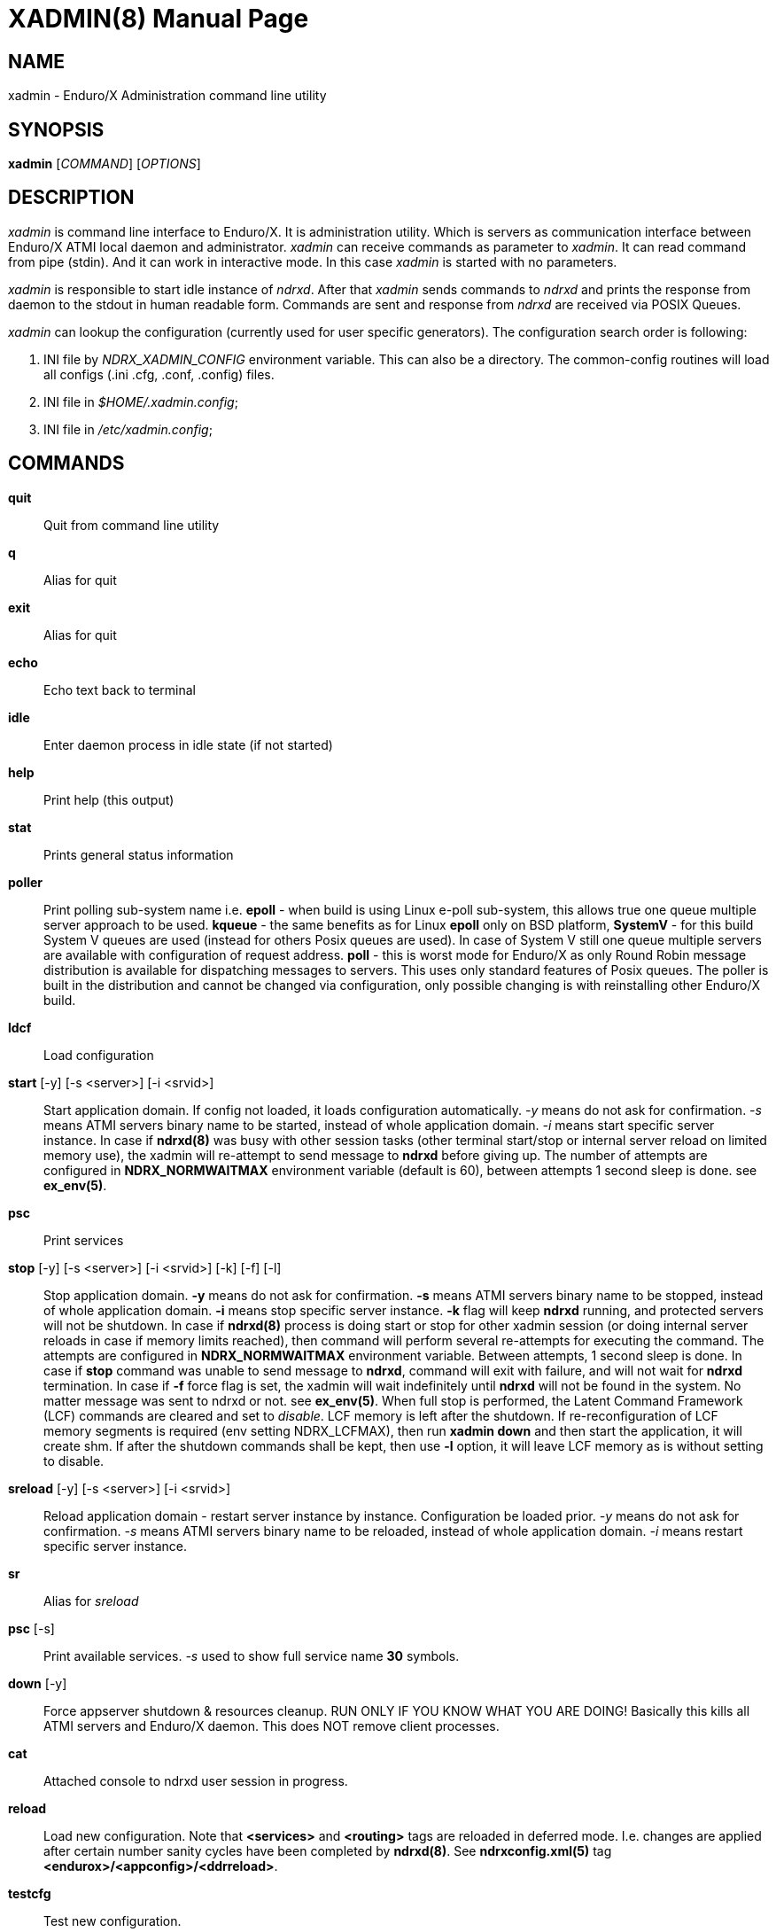 XADMIN(8)
========
:doctype: manpage

NAME
----
xadmin - Enduro/X Administration command line utility

SYNOPSIS
--------
*xadmin* ['COMMAND'] ['OPTIONS']

DESCRIPTION
-----------
'xadmin' is command line interface to Enduro/X. It is administration utility.
Which is servers as communication interface between Enduro/X ATMI local daemon
and administrator. 'xadmin' can receive commands as parameter to 'xadmin'. It
can read command from pipe (stdin). And it can work in interactive mode. In this
case 'xadmin' is started with no parameters.

'xadmin' is responsible to start idle instance of 'ndrxd'. After that 'xadmin'
sends commands to 'ndrxd' and prints the response from daemon to the stdout in
human readable form. Commands are sent and response from 'ndrxd' are received
via POSIX Queues.

'xadmin' can lookup the configuration (currently used for user specific
generators). The configuration search order is following:

1. INI file by 'NDRX_XADMIN_CONFIG' environment variable. This can also be
a directory. The common-config routines will load all configs (.ini .cfg,
.conf, .config) files.

2. INI file in '$HOME/.xadmin.config';

3. INI file in '/etc/xadmin.config';


COMMANDS
-------
*quit*::
    Quit from command line utility
*q*::
    Alias for quit
*exit*::
    Alias for quit
*echo*::
    Echo text back to terminal
*idle*::
    Enter daemon process in idle state (if not started)
*help*::
    Print help (this output)
*stat*::
    Prints general status information
*poller*::
    Print polling sub-system name i.e. *epoll* - when build is using Linux e-poll 
    sub-system, this allows true one queue multiple server approach to be used.
    *kqueue* - the same benefits as for Linux *epoll* only on BSD platform, 
    *SystemV* - for this build System V queues are used (instead for others Posix
    queues are used). In case of System V still one queue multiple servers are
    available with configuration of request address. *poll* - this is worst mode
    for Enduro/X as only Round Robin message distribution is available for
    dispatching messages to servers. This uses only standard features of Posix
    queues.
    The poller is built in the distribution and cannot be changed via configuration,
    only possible changing is with reinstalling other Enduro/X build.
*ldcf*::
    Load configuration
*start* [-y] [-s <server>] [-i <srvid>]::
    Start application domain. If config not loaded, it loads
    configuration automatically. '-y' means do not ask for confirmation. '-s' means
    ATMI servers binary name to be started, instead of whole application domain.
    '-i' means start specific server instance. In case if *ndrxd(8)* was busy
    with other session tasks (other terminal start/stop or internal server reload
    on limited memory use), the xadmin will re-attempt to send message to *ndrxd*
    before giving up. The number of attempts are configured in *NDRX_NORMWAITMAX*
    environment variable (default is 60), between attempts 1 second sleep is done.
    see *ex_env(5)*.
*psc*::
    Print services
*stop* [-y] [-s <server>] [-i <srvid>] [-k] [-f] [-l]::
    Stop application domain. *-y* means do not ask for confirmation. *-s* means
    ATMI servers binary name to be stopped, instead of whole application domain.
    *-i* means stop specific server instance. *-k* flag will keep *ndrxd* running,
    and protected servers will not be shutdown. In case if *ndrxd(8)* process
    is doing start or stop for other xadmin session (or doing internal server
    reloads in case if memory limits reached), then command will perform several
    re-attempts for executing the command. The attempts are configured in 
    *NDRX_NORMWAITMAX* environment variable. Between attempts, 1 second sleep is
    done. In case if *stop* command was unable to send message to *ndrxd*, command
    will exit with failure, and will not wait for *ndrxd* termination.
    In case if *-f* force flag is set, the xadmin will wait indefinitely until
    *ndrxd* will not be found in the system. No matter message was sent to ndrxd
    or not. see *ex_env(5)*. When full stop is performed, the Latent Command
    Framework (LCF) commands are cleared and set to 'disable'. LCF memory is
    left after the shutdown. If re-reconfiguration of LCF memory segments is
    required (env setting NDRX_LCFMAX), then run *xadmin down* and then start
    the application, it will create shm. If after the shutdown commands shall
    be kept, then use *-l* option, it will leave LCF memory as is without setting
    to disable.
*sreload* [-y] [-s <server>] [-i <srvid>]::
    Reload application domain - restart server instance by instance.
    Configuration be loaded prior.
    '-y' means do not ask for confirmation. '-s' means ATMI servers binary name 
    to be reloaded, instead of whole application domain.
    '-i' means restart specific server instance.
*sr*::
    Alias for 'sreload'
*psc* [-s] ::
    Print available services. '-s' used to show full service name *30* symbols.
*down* [-y]::
    Force appserver shutdown & resources cleanup. RUN ONLY IF YOU KNOW WHAT YOU ARE DOING!
    Basically this kills all ATMI servers and Enduro/X daemon. This does NOT remove client
    processes.
*cat*::
    Attached console to ndrxd user session in progress.
*reload*::
    Load new configuration. Note that *<services>* and *<routing>* tags are reloaded
    in deferred mode. I.e. changes are applied after certain number sanity cycles
    have been completed by *ndrxd(8)*. See *ndrxconfig.xml(5)* 
    tag *<endurox>/<appconfig>/<ddrreload>*.
*testcfg*::
    Test new configuration.
*unadv* -i server_id -s service_name::
    Un-advertise service. '-i' is server id, '-s' is service name to be
    unadvertised.
*readv* -i server_id -s service_name::
    Re-advertise service. Might be usable if service Q was unlinked.
    '-i'  is server id, '-s' is service name to be re-advertised.
*restart* [-y] [-s <server>] [-i <srvid>]::
    Restart app or service (invokes start & stop with same args!). '-y'
    makes to not to ask for confirmation. '-s' is server/binary name. '-i' is server ID.
*r*::
    Alias for 'restart'
*-v*::
    Print version info.
*ver*::
    Alias for '-v'
*ppm* [-2]::
    Print process model. The argument -2 show second page of process model
    attributes.
*psvc* [-r]::
    Shared mem, print services. '-r' used for System V and Poll modes where
    resource identifiers are printed (either msgid (for System V) or pid for
    Poll mode).
*psrv*::
    Shared mem, print servers
*cabort* [-y]::
    Abort shutdown or startup operation in progress. '-y' do not ask for confirmation.
*sreload* [-y] [-s <server>] [-i <srvid>]::
    Restart servers instance by instance
*pq*::
    Print Queue statistics from ndrxd.
*pqa* [-a]::
    Print all queues including client and admin Q. '-a' includes other prefix queues.
*pt*::
    Print global transactions in progress.
*printtrans*::
    Alias for 'pt'.
*abort* -t <transaction_manager_reference> -x <XID> [-g <resource_manager_id>] [-y]::
    Abort transaction. '-g' does abort single resource manager's transaction.
    '-y' is for auto confirmation.
*aborttrans*::
    Alias for 'abort'.
*commit* -t <transaction_manager_reference> -x <XID> [-y]::
    Commit transaction. '-y' is for auto confirmation.
*committrans*::
    Alias for 'commit'.
*recoverlocal* [-s <TM SERVICE>]::
    List local/for each TMSRV heuristic in-doubt transactions. This makes query
    to RM with xa_recover. With '-s' flag specific TMSRV service can be specified.
    otherwise all visible TMSRV servers are queried.
*commitlocal* [-s <TM SERVICE> [-x <XID>]] [-y]::
    Commit in-doubt transaction. If '-x' xid reported by recoverlocal is not
    specified, then all transactions are tried to be committed. If '-s' is set
    then specific TMSRV instance service is queried. If '-x' is set, '-s' must
    be set too, because specific XID must be part of some specific instance.
    The status of particular operation is reported back to stdout. Note that
    only prepared transactions can be processed by this command. Heuristically
    committed/aborted transaction may be only forgot. If so, context errors
    may be given.
*abortlocal* [-s <TM SERVICE> [-x <XID>]] [-y]::
    Abort in-doubt transaction. If '-x' xid reported by recoverlocal is not
    specified, then all transactions are tried to be aborted. If '-s' is set
    then specific TMSRV instance service is queried. If '-x' is set, '-s' must
    be set too, because specific XID must be part of some specific instance.
    The status of particular operation is reported back to stdout. Note that
    only prepared transactions can be processed by this command. Heuristically
    committed/aborted transaction may be only forgot. If so, context errors
    may be given.
*forgetlocal* [-s <TM SERVICE> [-x <XID>]] [-y]::
    Abort in-doubt transaction. If '-x' xid reported by recoverlocal is not
    specified, then all transactions are tried to be forgotten. If '-s' is set
    then specific TMSRV instance service is queried. If '-x' is set, '-s' must
    be set too, because specific XID must be part of some specific instance.
    The status of particular operation is reported back to stdout.
*pe*::
    Print Environment variables of 'ndrxd' process.
*printenv*::
    Alias for 'pe'.
*set* ENV_NAME=ENV VALUE::
    Set environment value. The value of env variable is parsed as command line arguments.
    Prior sending to 'ndrxd' they are concatenated with spaces in between.
*unset* ENV_NAME::
    Unset environment variable
*pc*::
    Print client processes. This sends command to Client Process Monitor server ('cpmsrv').
*bc* -t <process_tag> [-s <sub_section>] [-w <wait_time>]::
    Boot client process. This sends command to Client Process Monitor server ('cpmsrv').
    Processes are registered in 'ndrxconfig.xml' '<clients>' section. If sub section
    is not specified, then default value is minus sign ('-'). The 'process_tag'
    and 'sub_section' can contain wildcards percent ('%') sign. Then boot process will
    be executed in batch mode and progress will be returned to the xadmin's output.
    When running in batch mode 'wait_time' is time in milliseconds to sleep after
    each matched process is marked for start. Note that 'wait_time' shall be less
    than global timeout specified in 'NDRX_TOUT' env variable (or cconfig '[@global]'
    section).
*sc* -t <process_tag> [-s <sub_section>] [-w <wait time in milliseconds>]::
    Stop client process. This sends command to Client Process Monitor server ('cpmsrv').
    The process is stopped by 'process_tag' and optional 'sub_section'. If sub section
    is not specified, then default value is minus sign ('-'). The 'process_tag'
    and 'sub_section' can contain wild-card percent sign ('%'), then stopping is executed
    in batch mode (stop all matched running processes). If 'wait_time' is specified
    then in batch mode it is sleep in milliseconds after each stopped process.
    Note that 'wait_time' shall be less
    than global timeout specified in 'NDRX_TOUT' env variable (or cconfig '[@global]'
    section). Also time needed for stopping shall be counted in. If the timeout
    occurs, cpmsrv will complete the operation anyway.
*rc* -t <process_tag> [-s <sub_section>] [-w <wait time in milliseconds>]::
    Reload client process. This sends command to Client Process Monitor server ('cpmsrv').
    The process is reloaded (stopped/marked for start) by 'process_tag' and 
    optional 'sub_section'. If sub section is not specified, 
    then default value is minus sign ('-'). The 'process_tag' and 'sub_section' 
    can contain wild-card percent sign ('%'), then reloading is executed
    in batch mode (stop/start running processes one by one). 
    If 'wait_time' is specified then in batch mode it is sleep in 
    milliseconds after each stopped process. Note that 'wait_time' shall be less
    than global timeout specified in 'NDRX_TOUT' env variable (or cconfig '[@global]'
    section). Also time needed for stopping shall be counted in. If the timeout
    occurs, cpmsrv will complete the operation anyway. The 'wait_time' can be
    used in cases when reloading the binaries without service interruption,
    in that case 'wait_time' should contain the *cpmsrv's* interval check 
    time ('-i' flag) because for start operation binary is only marked for 
    boot and not the booted. Basically this executes sc/bc for each of the 
    matched processes.
*mqlc*::
    List queue configuration. This broadcasts the requests of config listing to all 
    'tmqueue' servers. If flags column contains 'D' flag, then it means that queue
    was dynamically defined and QDEF string contains values from default queue.
*mqlq*::
    List actual queues allocated on system. Similarly as for 'mqlc' this requests
    the information from all 'tmqueue' servers. '#LOCK' column contains the number
    of active non committed messages in Q. '#SUCC' and '#FAIL' column contains number
    of processed messages for automatic queues (messages are sent to destination services
    automatically by 'tmqueue' server.
*mqrc*::
    This command requests all queue servers to reload the configuration file.
*mqlm* -s <QSpace> -q <QName>::
    List messages in queue. '-s' is queue space name (set by 'tmqueue' '-m' paramemter).
    The output lists the message ID in modified base64 version ('/' changed to '_').
*mqdm* -n <Cluster node id> -i <Server ID> -m <Message ID>::
    Dump/peek message to stdout. The values from '-n' (node id), '-i' (srvid), '-m'(message id)
    can be taken from 'mqlm' command. This command prints to stdout, the 'TQCTL' structure in form
    of UBF buffer and the message it self. If message is UBF, then UBF dump is made, otherwise
    hexdump of message is printed.
*mqch* -n <Cluster node id> -i <Server ID> -q <Q def (conf format)>::
    Change/add queue defnition to particular 'tmqueue' server. The format of the queue definition
    is the same as used 'q.conf(5)' (see the man page). You may miss out some of the bits 
    (except the queue name). Those other bits will be take from default q.
*mqrm* -n <Cluster node id> -i <Server ID> -m <Message ID>::
    Remove message from queue. You have to identify exact queue space server here by
    Enduro/X cluster id and server id.
*mqmv* -n <Source cluster node id> -i <Source server ID> -m <Source Message ID> -s <Dest qspace> -q <Dest qname>::
    Move the message from specific qspace server to destination qspace and qname. The bits 
    from 'TPQCTL' which are returned by 'tpdequeue()' call are preserved in new 'tpenqueue()' call.
    Note that for this call 'xadmin' must be in invalid XA environment, so that
    distributed transaction can be performed.
*killall* <name1> [<name2> ... <nameN>]::
    Kill all processes given by 'ps -ef'. The command does match the name in 
    the line. If substring is found, then process is killed.
*qrm*	<qname1> [<qname2> ... <qnameN>]::
    Remove specific Posix queue.
*qrmall* <substr1> [<substr2> ... <substrN>]::
    Remove queue matching the substring.
*provision* [-d] [-v<param1>=<value1>] ... [-v<paramN>=<valueN>]::
    Prepare initial Enduro/X instance environment, create folder structure,
    generate configuration files with ability to register all available services.
*gen* [-d] [-v<param1>=<value1>] ... [-v<paramN>=<valueN>]::
    Generate application sources. See the xadmin's help for more details.
    Currently it is possible to generate C and Go sources and the UBF buffer
    headers for both languages. By running the command, wizards will be offered
    asking for different details. Which later can be reconfigured by
    *-d* - allowing to default the wizard, while *-v* allows to set
    wizard values from command line.
*pubfdb*::
    Print UBF custom fields database contents to the terminal.
*cs* <cache_db_name>|-d <cache_db_name>::
    Print cache contents (headers) to the terminal. The database name is
    specified in 'cache_db_name' parameter.
*cacheshow*::
    Alias for 'cs'.
*cd* -d <dbname> -k <key> [-i interpret_result]::
    Dump specified message to the terminal. With specified '-i' flag, the attempt
    for data interpretation will be made. For UBF buffers the output will be
    formatted with command *Bprint()*.
*cachedump*::
    Alias for 'cd'.
*ci* -d <dbname> [-k <key>][-r use_regexp]::
    Invalidate cache. In case if only '-d' is specified, whole database will
    be dropped. Exact record may be dropped with '-k' flag. In case if '-r' is
    used, then key will be matched as regular expression over the data keys. In
    case if drop database is used, linked keygroup records are not processed. For
    other scenarios, linked records are processed according to the configuration.
*cachedump*::
    Alias for 'cd'.
*svmaps* [-p] [-s] [-a] [-i] [-w] ::
    Command is available only for System V messaging sub-system. Command prints
    the Queue ID (same ids from *ipcs* command) mappings to Posix queues used
    by Enduro/X. *-p* parameter (which is enabled by default) prints the mapping
    table from Posix Queue to System V. *-s* parameter uses reverse table by
    printing System V mappings to Posix. *-a* enables to print all the entries
    in the shared memory (there could be lots of lines printed. Totally set by
    *NDRX_MSGQUEUESMAX* environment variable). *-i* (used by default) prints 
    only the queues which currently are in use. *-w* prints mappings which
    were in use, but currently are not in use. The *-i*, *-w* arguments can
    be combined.
*shms*::
    Shows currently open shared memory segments.
*pmode*::
    Prints technical information about Enduro/X build mode 
    (basically ndrx_config.h).
*ps* [-a filter] [-b filter] [-c filter] [-d filter] [-r regexpfilter] [-p] [x pid]::
    Print running processes in system with command line arguments. This is similar
    to *ps -ef* in Linux or equivalents on other Operating Systems. Enduro/X
    *ps* command does not print the *xadmin* process, it is filtered out by
    default. The flags *-a*, *-b*, *-c* and *-d* are just a words that must
    be substring for the the ps output (i.e. basic grep). The *-r* argument is
    regular regular expression that must be matched. If none of these arguments
    are passed, then no filtering is done and max output is done (except the
    xadmin by it self). To enable printing PID only, use *-p* argument. To exclude
    particular PID from printing, use *-x* argument. The memory stats in kilobytes
    can be printed with turning on argument *-m* which must be used together with
    *-p*, then output is printed in format: "<pid>:<RSS>:<VSZ>", where RSS and
    VSS memory is printed in Kilobytes.
*appconfig* SETTING [NEWVALUE]::
    Change *ndrxconfig.xml(5)* "appconfig" section arguments dynamically for the
    process running. Settings available for changing are *sanity*, *checkpm*, 
    *brrefresh*, *restart_min*, *restart_step*, *restart_max*, 
    *restart_to_check*, *gather_pq_stats* and *rqaddrttl*. For their descriptions
    and possible values see *ndrxconfig.xml(5)* manpage. The syntax for command
    is that if *NEWVALUE* is not provided, then current value is printed. If
    *NEWVALUE* is provided, then value is changed and new value is printed to
    stdout. *ndrxd* must be running (or will be started in idle state). Note
    that configuration must be loaded in order to have non-error output from
    command.
*dping* [-c <loops>]::
    Perform ndrxd pings By default 4 loops are done, but this can be overridden
    by -c argument.
*dsleep* SLEEP_SEC::
    Put ndrxd in sleep mode, this is useful for debugging. Number of seconds to
    sleep are denoted in *SLEEP_SEC* argument.

*mibget* [-c <CLASS>] [-m]::
    This returns lists the *tm_mib(5)* objects in command line. The object classes
    are set in -c argument, where possible values are *T_CLIENT*, *T_DOMAIN*,
    *T_MACHINE*, *T_QUEUE*, *T_SERVER*, *T_SERVICE*, *T_SVCGRP* and *T_BRCON*. 
    The parameter *-m* returns the output in machine readable format.
*udown* [-y]::
    Remove all System V resources used by user. This includes any of: queues,
    shared memory and semaphores. '-y' is used for confirmation.
*svqids* [-i] [-k]::
    Print System V queue identifiers allocated for current user. Command outputs
    Queue identifier and IPC Key. If parameter *-i* is set, identifier is are
    printed only. If parameter *-k* is set, only keys are printed.
*svsemids* [-i] [-k]::
    Print System V semaphore identifiers allocated for current user. Command outputs
    Queue identifier and IPC Key. If parameter *-i* is set, identifier is are
    printed only. If parameter *-k* is set, only keys are printed.
*lcf* [COMMAND] [-p <PID>] [-b <BINARY>] [-r] [-a] [-n] [-e] [-s <SLOT>] [-A <ARG_A>] [-B <ARG_B>]::
    This is administrative interface to Latent Command Framework. When command
    is run without arguments, it prints *page 1* information. Build in commands 
    given in *COMMAND* is *-1* (*page 1* infos), *-2* (*page 2* infos), *-3* (*page 3* infos).
    Note that statistics printed are not synchronized between processes. Arguments:
    *-p* is used for passing PID to command. *-b* is used to pass binary name
    to command. *-r* says that pid or binary name is regular expression to match
    several processes. *-a* says that command shall be applied to all application
    instance binaries.  *-p*, *-b*, *-a* are exclusive.
    *-n* says that apply command also to new binaries (just started)
    too. *-e* says that command shall be applied to new binaries too, but command
    for new binaries expires after *NDRX_LCFCMDEXP* time (default *60* sec). *-n*
    and *-e* are incremental and appends default flags of the command.
    *-A* is argument to command. *-B* is argument to command. Enduro/X provided
    LCF commands are listed bellow. Under this xadmin command new commands might
    appear if plugins are registering them with *ndrx_lcf_xadmin_add(3)* API
    calls.
*shmcfg*::
    Command is used to print the shared memory configuration information. The
    memory segment is the same as for *LCF*, but these settings are used for
    other purposes. Values *shmcfgver_lcf* - LCF command version, incremented
    with each command publication. *use_ddr* set to *1* if data-dependent-routing used
    or per service settings are published. *ddr_page* - current page number used
    by settings *0* or *1* as double buffering is used for lock-less operations.
    *ddr_ver1* version number of current DDR setting.

*prtsvc*::
    Print routing services from current shared memory page. Flags *-a* means
    all slots of linear hash. *-i* only used slots. *-w* slots which was in
    use. By default only used slots are printed.


ENDURO/X LCF COMMANDS
---------------------
*lcf disable*::
    Disable the command at given slot. Default SLOT (*-s*) is *0*. Note by default
    when instance is started all commands are initialized as *disable* and are
    not executed by any binary.

*lcf logrotate*::
    Perform logrotate. Default is *-a* all binaries. And by default *-e* flag is
    set, so that if logrotate is issued, and at particular moment some process
    is forking, so that new process would still be able to connect to new log files,
    as ones during the fork might be concurrently rotated away. Logrotate reopens
    any currently open logger file. Note that *mkdir* and *bufsz* settings are
    kept as they were defined at the point when log file was open.

*lcf logchg* -A <DEBUG_STRING>::
    Change the logging settings for process logger. The 
    format for DEBUG_STRING is as is defined
    for *ndrxdebug.conf(5)* debug configuration. Log facility/topic levels (*ndrx*, *tp*, *ubf*)
    affects loggers immediately. Also levels are back propagated to thread and
    request loggers, if those are configured with different level settings. *file* name
    can be changed too, but this only affects only process logger output. 
    *bufsz* and *mkdir* only affects if file name is changed, or at next file name change / reopen by
    process logger. Note that FILE handles are shared between threads thus if process
    is switching to some existing file open by other thread, then 
    *bufsz* and *mkdir* is still the same as with already open file.

CONFIGURATION
-------------
The following parameters from section *[@xadmin]* or *[@xadmin/<$NDRX_CCTAG>]*
are used (if config file is present):

*gen scripts*='PATH_TO_GENERATOR_SCRIPTS'::
This parameter configures the path where 'xadmin' should look for .pscript
files. The file names must be in following format: gen_<lang>_<type>.pscript.
Basically <lang> and <type> will be offered as targets under $xadmin gen
command. The $xadmin help will print these scripts. For script reference
look in Enduro/X source code, *xadmin/scripts* folder. It is assumed that 
these scripts will inherit 'WizardBase' class compiled into Enduro/X. This
class is driving the wizard. Also note that each parameter which is asked to
user enter into wizard, can be overridden from command line with
*-v<param1>=<value1>*. The generator can be defaulted by '-d' argument.

SAMPLE CONFIGURATION
--------------------

For system wide settings the following file is created: */etc/xadmin.config*:

--------------------------------------------------------------------------------
[@xadmin]
gen scripts=/development/templates
--------------------------------------------------------------------------------

EXIT STATUS
-----------
*0*::
Success

*1*::
Failure

BUGS
----
Report bugs to support@mavimax.com

SEE ALSO
--------
*ndrxd(8)*, *q.conf(5)*, *tmqueue(8)* *cpmsrv(8)* *ex_env(5)*

COPYING
-------
(C) Mavimax, Ltd
